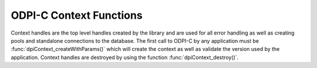 .. _dpiContextFunctions:

ODPI-C Context Functions
------------------------

Context handles are the top level handles created by the library and are used
for all error handling as well as creating pools and standalone connections to
the database. The first call to ODPI-C by any application must be
:func:`dpiContext_createWithParams()` which will create the context as well as
validate the version used by the application. Context handles are destroyed by
using the function :func:`dpiContext_destroy()`.

.. function:: int dpiContext_createWithParams(unsigned int majorVersion, \
        unsigned int minorVersion, dpiContextCreateParams* params, \
        dpiContext** context, dpiErrorInfo* errorInfo)

    Creates a new context for interaction with the library. This is the first
    function that must be called and it must have completed successfully before
    any other functions can be called, including in other threads.

    The function returns DPI_SUCCESS for success and DPI_FAILURE for failure.
    If a failure occurs, the errorInfo structure is filled in with error
    information.

    .. note::

        The function ``dpiContext_create()`` was replaced by a macro in version
        4 which calls this function with params set to the value NULL.

    .. parameters-table::

        * - ``majorVersion``
          - IN
          - The major version of the ODPI-C library that is being used by the
            application. This should always be the constant value
            DPI_MAJOR_VERSION defined in the dpi.h being used by the
            application. It must match the major version of the ODPI-C library
            that is being linked to the application.
        * - ``minorVersion``
          - IN
          - The minor version of the ODPI-C library that is being used by the
            application. This should always be the constant value
            DPI_MINOR_VERSION defined in the dpi.h being used by the
            application. It must be less than or equal to the minor version of
            the ODPI-C library that is being linked to the application.
        * - ``params``
          - IN
          - A pointer to a
            :ref:`dpiContextCreateParams<dpiContextCreateParams>` structure
            containing parameters used to modify how ODPI-C loads the Oracle
            Client library. Although it is possible to create multiple
            contexts, only the first context created will use these
            parameters. This value can also be NULL in which case default
            parameters will be used.
        * - ``context``
          - OUT
          - A pointer to a context handle which will be populated upon
            successful completion of this function.
        * - ``errorInfo``
          - OUT
          - A pointer to a :ref:`dpiErrorInfo<dpiErrorInfo>` structure which
            will be populated with error information if an error takes place
            during the execution of this function. If no error takes place,
            the structure is not modified in any way. Note that the only
            members of the structure that should be examined when an error
            occurs are message, messageLength, encoding, fnName, and action.

.. function:: int dpiContext_destroy(dpiContext* context)

    Destroys the context that was earlier created with the function
    :func:`dpiContext_createWithParams()`.

    The function returns DPI_SUCCESS for success and DPI_FAILURE for failure.

    .. parameters-table::

        * - ``context``
          - IN
          - The context handle which should be destroyed. If the handle is NULL
            or invalid, an error is returned.

.. function:: int dpiContext_freeStringList(dpiContext* context, \
        dpiStringList* list)

    Frees the memory associated with the string list allocated by a call to
    one of the functions :func:`dpiSodaDb_getCollectionNames()`
    or :func:`dpiSodaColl_listIndexes()`. This function should not be
    called without first calling one of those functions first.

    The function returns DPI_SUCCESS for success and DPI_FAILURE for failure.

    .. parameters-table::

        * - ``context``
          - IN
          - A reference to the context in which the string list was allocated.
        * - ``list``
          - IN
          - A pointer to a structure of type
            :ref:`dpiStringList<dpiStringList>` which was previously
            used in a call to :func:`dpiSodaDb_getCollectionNames()` or
            :func:`dpiSodaColl_listIndexes()`.

.. function:: int dpiContext_getClientVersion(const dpiContext* context, \
        dpiVersionInfo* versionInfo)

    Return information about the version of the Oracle Client that is being
    used.

    The function returns DPI_SUCCESS for success and DPI_FAILURE for failure.

    .. parameters-table::

        * - ``context``
          - IN
          - The context handle created earlier using the function
            :func:`dpiContext_createWithParams()`. If the handle is NULL or
            invalid, an error is returned.
        * - ``versionInfo``
          - OUT
          - A pointer to a :ref:`dpiVersionInfo<dpiVersionInfo>` structure
            which will be populated with the version information of the Oracle
            Client being used.

.. function:: void dpiContext_getError(const dpiContext* context, \
        dpiErrorInfo* errorInfo)

    Returns information for the last error or warning that was raised by the
    library. This function must be called with the same thread that generated
    the error or warning. It must also be called before any other ODPI-C
    library calls are made on the calling thread since the error/warning
    information specific to that thread is cleared at the start of every ODPI-C
    function call.

    .. parameters-table::

        * - ``context``
          - IN
          - The context handle created earlier using the function
            :func:`dpiContext_createWithParams()`. If the handle is NULL or
            invalid, the error information is populated with an invalid context
            handle error instead.
        * - ``errorInfo``
          - OUT
          - A pointer to a :ref:`dpiErrorInfo<dpiErrorInfo>` structure which
            will be populated with information about the last error or warning
            that was raised. If a warning was raised, the
            :member:`dpiErrorInfo.isWarning` flag will be set to the value 1.

.. function:: int dpiContext_initCommonCreateParams( \
        const dpiContext* context, dpiContextParams* params)

    Initializes the :ref:`dpiCommonCreateParams<dpiCommonCreateParams>`
    structure to default values.

    The function returns DPI_SUCCESS for success and DPI_FAILURE for failure.

    .. parameters-table::

        * - ``context``
          - IN
          - The context handle created earlier using the function
            :func:`dpiContext_createWithParams()`. If the handle is NULL or
            invalid, an error is returned.
        * - ``params``
          - OUT
          - A pointer to a :ref:`dpiCommonCreateParams<dpiCommonCreateParams>`
            structure which will be populated with default values upon
            completion of this function.

.. function:: int dpiContext_initConnCreateParams( \
        const dpiContext* context, dpiConnCreateParams* params)

    Initializes the :ref:`dpiConnCreateParams<dpiConnCreateParams>` structure
    to default values.

    The function returns DPI_SUCCESS for success and DPI_FAILURE for failure.

    .. parameters-table::

        * - ``context``
          - IN
          - The context handle created earlier using the function
            :func:`dpiContext_createWithParams()`. If the handle is NULL or
            invalid, an error is returned.
        * - ``params``
          - OUT
          - A pointer to a :ref:`dpiConnCreateParams<dpiConnCreateParams>`
            structure which will be populated with default values upon
            completion of this function.

.. function:: int dpiContext_initPoolCreateParams( \
        const dpiContext* context, dpiPoolCreateParams* params)

    Initializes the :ref:`dpiPoolCreateParams<dpiPoolCreateParams>` structure
    to default values.

    The function returns DPI_SUCCESS for success and DPI_FAILURE for failure.

    .. parameters-table::

        * - ``context``
          - IN
          - The context handle created earlier using the function
            :func:`dpiContext_createWithParams()`. If the handle is NULL or
            invalid, an error is returned.
        * - ``params``
          - OUT
          - A pointer to a :ref:`dpiPoolCreateParams<dpiPoolCreateParams>`
            structure which will be populated with default values upon
            completion of this function.

.. function:: int dpiContext_initSodaOperOptions( \
        const dpiContext* context, dpiSodaOperOptions* options)

    Initializes the :ref:`dpiSodaOperOptions<dpiSodaOperOptions>`
    structure to default values.

    The function returns DPI_SUCCESS for success and DPI_FAILURE for failure.

    .. parameters-table::

        * - ``context``
          - IN
          - The context handle created earlier using the function
            :func:`dpiContext_createWithParams()`. If the handle is NULL or
            invalid, an error is returned.
        * - ``options``
          - OUT
          - A pointer to a :ref:`dpiSodaOperOptions<dpiSodaOperOptions>`
            structure which will be populated with default values upon
            completion of this function.

.. function:: int dpiContext_initSubscrCreateParams( \
        const dpiContext* context, dpiSubscrCreateParams* params)

    Initializes the :ref:`dpiSubscrCreateParams<dpiSubscrCreateParams>`
    structure to default values.

    The function returns DPI_SUCCESS for success and DPI_FAILURE for failure.

    .. parameters-table::

        * - ``context``
          - IN
          - The context handle created earlier using the function
            :func:`dpiContext_createWithParams()`. If the handle is NULL or
            invalid, an error is returned.
        * - ``params``
          - OUT
          - A pointer to a :ref:`dpiSubscrCreateParams<dpiSubscrCreateParams>`
            structure which will be populated with default values upon completion
            of this function.
